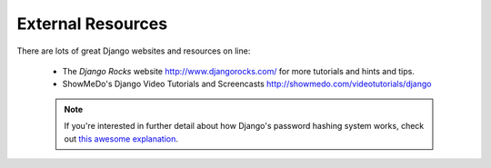 External Resources
==================

There are lots of great Django websites and resources on line:

	* The *Django Rocks* website http://www.djangorocks.com/ for more tutorials and hints and tips.
	* ShowMeDo's Django Video Tutorials and Screencasts http://showmedo.com/videotutorials/django



	.. note:: If you're interested in further detail about how Django's password hashing system works, check out `this awesome explanation <http://www.levigross.com/post/18880148948/a-review-of-djangos-new-password-authentication>`_.